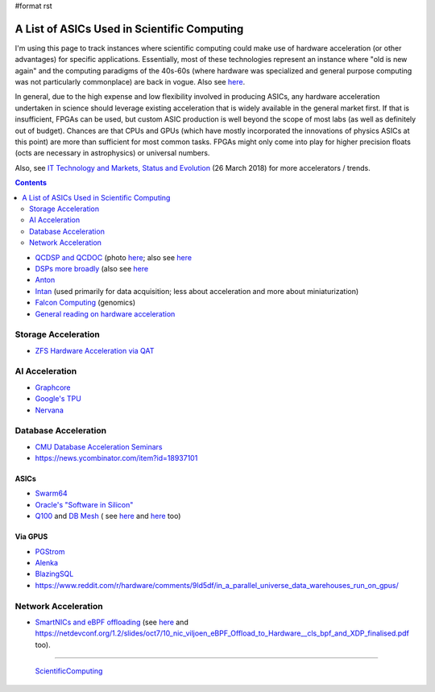 #format rst

A List of ASICs Used in Scientific Computing
============================================

I'm using this page to track instances where scientific computing could make use of hardware acceleration (or other advantages) for specific applications.  Essentially, most of these technologies represent an instance where "old is new again" and the computing paradigms of the 40s-60s (where hardware was specialized and general purpose computing was not particularly commonplace) are back in vogue.  Also see here_.

In general, due to the high expense and low flexibility involved in producing ASICs, any hardware acceleration undertaken in science should leverage existing acceleration that is widely available in the general market first.  If that is insufficient, FPGAs can be used, but custom ASIC production is well beyond the scope of most labs (as well as definitely out of budget).  Chances are that CPUs and GPUs (which have mostly incorporated the innovations of physics ASICs at this point) are more than sufficient for most common tasks.  FPGAs might only come into play for higher precision floats (octs are necessary in astrophysics) or universal numbers.

Also, see `IT Technology and Markets, Status and Evolution`_ (26 March 2018) for more accelerators / trends.

.. contents:: :depth: 2

* `QCDSP and QCDOC`_ (photo `here <https://www.flickr.com/photos/brookhavenlab/3113601360>`__; also see `here <https://web.archive.org/web/20181222005715/http://phys.columbia.edu/~cqft/>`__

* `DSPs more broadly`_ (also see `here <https://en.wikipedia.org/wiki/Multidimensional_DSP_with_GPU_Acceleration>`__

* Anton_

* Intan_ (used primarily for data acquisition; less about acceleration and more about miniaturization)

* `Falcon Computing`_ (genomics)

* `General reading on hardware acceleration`_

Storage Acceleration
--------------------

* `ZFS Hardware Acceleration via QAT`_

AI Acceleration
---------------

* Graphcore_

* `Google's TPU`_

* Nervana_

Database Acceleration
---------------------

* `CMU Database Acceleration Seminars`_

* https://news.ycombinator.com/item?id=18937101

ASICs
~~~~~

* Swarm64_

* `Oracle's "Software in Silicon"`_

* Q100_ and `DB Mesh`_ ( see `here <http://arcade.cs.columbia.edu/netsyn-dac17.pdf>`__ and `here <http://arcade.cs.columbia.edu/q100-ieeemicro15.pdf>`__ too)

Via GPUS
~~~~~~~~

* PGStrom_

* Alenka_

* BlazingSQL_

* https://www.reddit.com/r/hardware/comments/9ld5df/in_a_parallel_universe_data_warehouses_run_on_gpus/

Network Acceleration
--------------------

* `SmartNICs and eBPF offloading`_ (see `here <https://www.netronome.com/blog/ever-deeper-bpf-update-hardware-offload-support/>`__ and `https://netdevconf.org/1.2/slides/oct7/10_nic_viljoen_eBPF_Offload_to_Hardware__cls_bpf_and_XDP_finalised.pdf`_ too).

-------------------------

 ScientificComputing_

.. ############################################################################

.. _here: https://en.wikipedia.org/wiki/Hardware_acceleration#Hardware_acceleration_units_by_application

.. _IT Technology and Markets, Status and Evolution: https://indico.cern.ch/event/658060/contributions/2889027/attachments/1622791/2583013/tech_market_BPS_Mar2018_v9pptx.pdf

.. _QCDSP and QCDOC: https://en.wikipedia.org/wiki/QCDOC

.. _DSPs more broadly: https://www.hpcwire.com/2012/09/27/another_look_at_dsps_for_high_performance_computing/

.. _Anton: https://en.wikipedia.org/wiki/Anton_(computer)

.. _Intan: http://intantech.com/index.html

.. _Falcon Computing: https://www.falconcomputing.com/falcon-accelerated-genomics-pipeline/

.. _General reading on hardware acceleration: http://arcade.cs.columbia.edu/accels-amasbt10.pdf

.. _ZFS Hardware Acceleration via QAT: http://open-zfs.org/wiki/ZFS_Hardware_Acceleration_with_QAT

.. _Graphcore: https://www.graphcore.ai/

.. _Google's TPU: https://cloud.google.com/tpu/

.. _Nervana: https://www.intel.ai/nervana-nnp/

.. _CMU Database Acceleration Seminars: https://db.cs.cmu.edu/seminar2018/

.. _Swarm64: https://www.swarm64.com/

.. _Oracle's "Software in Silicon": http://storageconference.us/2017/Presentations/Phillips.pdf

.. _Q100: http://arcade.cs.columbia.edu/q100-asplos14.pdf

.. _DB Mesh: http://arcade.cs.columbia.edu/dbmesh-damon17.pdf

.. _PGStrom: http://on-demand.gputechconf.com/gtc/2015/presentation/S5276-Kohei-KaiGai.pdf

.. _Alenka: https://github.com/antonmks/Alenka

.. _BlazingSQL: https://blazingsql.com/

.. _SmartNICs and eBPF offloading: https://netdevconf.org/1.2/slides/oct7/10_nic_viljoen_eBPF_Offload_to_Hardware__cls_bpf_and_XDP_finalised.pdf

.. _`https://netdevconf.org/1.2/slides/oct7/10_nic_viljoen_eBPF_Offload_to_Hardware__cls_bpf_and_XDP_finalised.pdf`: ../here

.. _ScientificComputing: ../ScientificComputing

